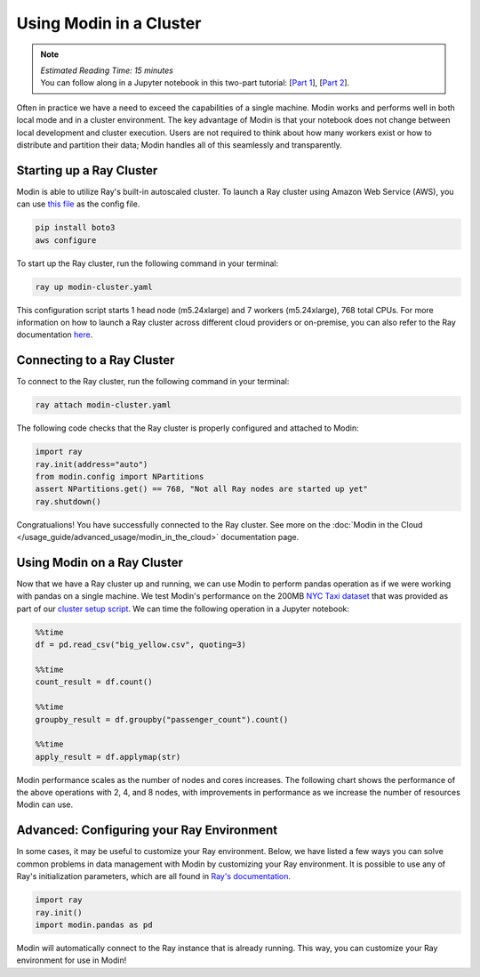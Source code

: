 ========================
Using Modin in a Cluster
========================

.. note::
  | *Estimated Reading Time: 15 minutes*
  | You can follow along in a Jupyter notebook in this two-part tutorial:  [`Part 1 <https://github.com/modin-project/modin/tree/master/examples/tutorial/jupyter/execution/pandas_on_ray/cluster/exercise_5.ipynb>`_], [`Part 2 <https://github.com/modin-project/modin/tree/master/examples/tutorial/jupyter/execution/pandas_on_ray/cluster/exercise_6.ipynb>`_].

Often in practice we have a need to exceed the capabilities of a single machine. Modin
works and performs well in both local mode and in a cluster environment. The key
advantage of Modin is that your notebook does not change between local development and
cluster execution. Users are not required to think about how many workers exist or how
to distribute and partition their data; Modin handles all of this seamlessly and
transparently.

Starting up a Ray Cluster
-------------------------
Modin is able to utilize Ray's built-in autoscaled cluster. To launch a Ray cluster using Amazon Web Service (AWS), you can use `this file <https://github.com/modin-project/modin/blob/master/examples/tutorial/jupyter/execution/pandas_on_ray/cluster/modin-cluster.yaml>`_
as the config file.

.. code-block:: bash

   pip install boto3
   aws configure

To start up the Ray cluster, run the following command in your terminal:

.. code-block:: bash

   ray up modin-cluster.yaml

This configuration script starts 1 head node (m5.24xlarge) and 7 workers (m5.24xlarge),
768 total CPUs. For more information on how to launch a Ray cluster across different
cloud providers or on-premise, you can also refer to the Ray documentation `here <https://docs.ray.io/en/latest/cluster/cloud.html>`_.


Connecting to a Ray Cluster
---------------------------

To connect to the Ray cluster, run the following command in your terminal:

.. code-block:: bash

   ray attach modin-cluster.yaml

The following code checks that the Ray cluster is properly configured and attached to
Modin:

.. code-block:: python

   import ray
   ray.init(address="auto")
   from modin.config import NPartitions
   assert NPartitions.get() == 768, "Not all Ray nodes are started up yet"
   ray.shutdown()

Congratualions! You have successfully connected to the Ray cluster.
See more on the :doc:`Modin in the Cloud </usage_guide/advanced_usage/modin_in_the_cloud>`
documentation page.

Using Modin on a Ray Cluster
----------------------------

Now that we have a Ray cluster up and running, we can use Modin to perform pandas
operation as if we were working with pandas on a single machine. We test Modin's
performance on the 200MB `NYC Taxi dataset <https://modin-datasets.s3.amazonaws.com/testing/yellow_tripdata_2015-01.csv>`_ that was provided as part of our `cluster setup script <https://github.com/modin-project/modin/blob/master/examples/tutorial/jupyter/execution/pandas_on_ray/cluster/modin-cluster.yaml>`_. We can time the following operation
in a Jupyter notebook:

.. code-block:: python

   %%time
   df = pd.read_csv("big_yellow.csv", quoting=3)

   %%time
   count_result = df.count()

   %%time
   groupby_result = df.groupby("passenger_count").count()

   %%time
   apply_result = df.applymap(str)

Modin performance scales as the number of nodes and cores increases. The following
chart shows the performance of the above operations with 2, 4, and 8 nodes, with
improvements in performance as we increase the number of resources Modin can use.

.. image:: ../../../examples/tutorial/jupyter/img/modin_cluster_perf.png
   :alt: Cluster Performance
   :align: center
   :scale: 90%

Advanced: Configuring your Ray Environment
------------------------------------------

In some cases, it may be useful to customize your Ray environment. Below, we have listed
a few ways you can solve common problems in data management with Modin by customizing
your Ray environment. It is possible to use any of Ray's initialization parameters,
which are all found in `Ray's documentation`_.

.. code-block:: python

   import ray
   ray.init()
   import modin.pandas as pd

Modin will automatically connect to the Ray instance that is already running. This way,
you can customize your Ray environment for use in Modin!


.. _`DataFrame`: https://pandas.pydata.org/pandas-docs/stable/reference/api/pandas.DataFrame.html
.. _`pandas`: https://pandas.pydata.org/pandas-docs/stable/
.. _`open an issue`: https://github.com/modin-project/modin/issues
.. _`Ray's documentation`: https://ray.readthedocs.io/en/latest/api.html
